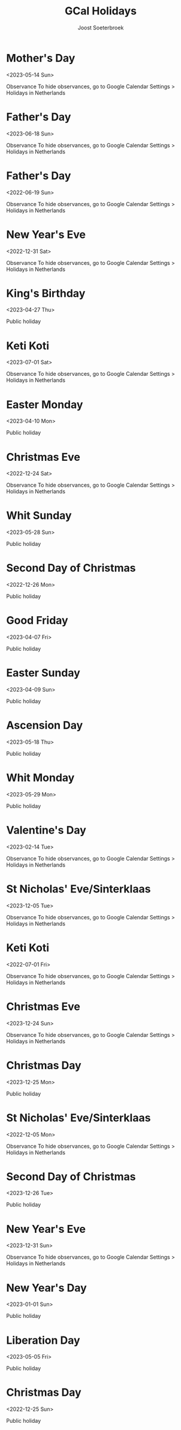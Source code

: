 #+TITLE:       GCal Holidays
#+AUTHOR:      Joost Soeterbroek
#+EMAIL:       joost.soeterbroek@gmail.com
#+DESCRIPTION: converted using the ical2org awk script
#+CATEGORY:    GCal Holidays
#+STARTUP:     hidestars
#+STARTUP:     overview
#+FILETAGS:    holiday

* Mother's Day
  :PROPERTIES:
  :ID:        20230514_9q8js4snr6eknt72fcsdfkr08c@google.com
  :STATUS:    CONFIRMED
  :ATTENDING: ATTENDING
  :ATTENDEES: 
  :END:
<2023-05-14 Sun>

Observance
To hide observances, go to Google Calendar Settings > Holidays in Netherlands
* Father's Day
  :PROPERTIES:
  :ID:        20230618_dk26dfkqhfpgof9ijajlg00ots@google.com
  :STATUS:    CONFIRMED
  :ATTENDING: ATTENDING
  :ATTENDEES: 
  :END:
<2023-06-18 Sun>

Observance
To hide observances, go to Google Calendar Settings > Holidays in Netherlands
* Father's Day
  :PROPERTIES:
  :ID:        20220619_feommve53p6jl8nkc3n9fjvbi0@google.com
  :STATUS:    CONFIRMED
  :ATTENDING: ATTENDING
  :ATTENDEES: 
  :END:
<2022-06-19 Sun>

Observance
To hide observances, go to Google Calendar Settings > Holidays in Netherlands
* New Year's Eve
  :PROPERTIES:
  :ID:        20221231_36grh7keh91a08iebinefk48k8@google.com
  :STATUS:    CONFIRMED
  :ATTENDING: ATTENDING
  :ATTENDEES: 
  :END:
<2022-12-31 Sat>

Observance
To hide observances, go to Google Calendar Settings > Holidays in Netherlands
* King's Birthday
  :PROPERTIES:
  :ID:        20230427_s0rr9nr49bcaf42q5af2gobpgk@google.com
  :STATUS:    CONFIRMED
  :ATTENDING: ATTENDING
  :ATTENDEES: 
  :END:
<2023-04-27 Thu>

Public holiday
* Keti Koti
  :PROPERTIES:
  :ID:        20230701_j9lc8efqq2t1kbo8qaiqkdrids@google.com
  :STATUS:    CONFIRMED
  :ATTENDING: ATTENDING
  :ATTENDEES: 
  :END:
<2023-07-01 Sat>

Observance
To hide observances, go to Google Calendar Settings > Holidays in Netherlands
* Easter Monday
  :PROPERTIES:
  :ID:        20230410_nk5blouj6ilc8lc2qbirkronlc@google.com
  :STATUS:    CONFIRMED
  :ATTENDING: ATTENDING
  :ATTENDEES: 
  :END:
<2023-04-10 Mon>

Public holiday
* Christmas Eve
  :PROPERTIES:
  :ID:        20221224_hcs2bv3268pjjcsn68a6mmo54c@google.com
  :STATUS:    CONFIRMED
  :ATTENDING: ATTENDING
  :ATTENDEES: 
  :END:
<2022-12-24 Sat>

Observance
To hide observances, go to Google Calendar Settings > Holidays in Netherlands
* Whit Sunday
  :PROPERTIES:
  :ID:        20230528_k3ec0h5878rq96epvtlv053ick@google.com
  :STATUS:    CONFIRMED
  :ATTENDING: ATTENDING
  :ATTENDEES: 
  :END:
<2023-05-28 Sun>

Public holiday
* Second Day of Christmas
  :PROPERTIES:
  :ID:        20221226_3dmotseem1dm9sbqk2bof4v6hs@google.com
  :STATUS:    CONFIRMED
  :ATTENDING: ATTENDING
  :ATTENDEES: 
  :END:
<2022-12-26 Mon>

Public holiday
* Good Friday
  :PROPERTIES:
  :ID:        20230407_je13ojf83a1ir3sursthpaqbq0@google.com
  :STATUS:    CONFIRMED
  :ATTENDING: ATTENDING
  :ATTENDEES: 
  :END:
<2023-04-07 Fri>

Public holiday
* Easter Sunday
  :PROPERTIES:
  :ID:        20230409_a25bgaai38n34arqn2eln25g58@google.com
  :STATUS:    CONFIRMED
  :ATTENDING: ATTENDING
  :ATTENDEES: 
  :END:
<2023-04-09 Sun>

Public holiday
* Ascension Day
  :PROPERTIES:
  :ID:        20230518_m43u81dvgn787tkljmfbsrkkf8@google.com
  :STATUS:    CONFIRMED
  :ATTENDING: ATTENDING
  :ATTENDEES: 
  :END:
<2023-05-18 Thu>

Public holiday
* Whit Monday
  :PROPERTIES:
  :ID:        20230529_30mg5486cp7lef8h2cii8uf780@google.com
  :STATUS:    CONFIRMED
  :ATTENDING: ATTENDING
  :ATTENDEES: 
  :END:
<2023-05-29 Mon>

Public holiday
* Valentine's Day
  :PROPERTIES:
  :ID:        20230214_106d60dpej8g858etqa36h50ms@google.com
  :STATUS:    CONFIRMED
  :ATTENDING: ATTENDING
  :ATTENDEES: 
  :END:
<2023-02-14 Tue>

Observance
To hide observances, go to Google Calendar Settings > Holidays in Netherlands
* St Nicholas' Eve/Sinterklaas
  :PROPERTIES:
  :ID:        20231205_2ji6kpnlbcrjrnjf1hup3id1sc@google.com
  :STATUS:    CONFIRMED
  :ATTENDING: ATTENDING
  :ATTENDEES: 
  :END:
<2023-12-05 Tue>

Observance
To hide observances, go to Google Calendar Settings > Holidays in Netherlands
* Keti Koti
  :PROPERTIES:
  :ID:        20220701_ej1837al9rpksjds2uq8lq66io@google.com
  :STATUS:    CONFIRMED
  :ATTENDING: ATTENDING
  :ATTENDEES: 
  :END:
<2022-07-01 Fri>

Observance
To hide observances, go to Google Calendar Settings > Holidays in Netherlands
* Christmas Eve
  :PROPERTIES:
  :ID:        20231224_3mujhklfvupinp0ft9anmbtrm4@google.com
  :STATUS:    CONFIRMED
  :ATTENDING: ATTENDING
  :ATTENDEES: 
  :END:
<2023-12-24 Sun>

Observance
To hide observances, go to Google Calendar Settings > Holidays in Netherlands
* Christmas Day
  :PROPERTIES:
  :ID:        20231225_9rjknu041j3hemt850fhci1c2o@google.com
  :STATUS:    CONFIRMED
  :ATTENDING: ATTENDING
  :ATTENDEES: 
  :END:
<2023-12-25 Mon>

Public holiday
* St Nicholas' Eve/Sinterklaas
  :PROPERTIES:
  :ID:        20221205_idn4rnkcgdbtm29bp69djuqir4@google.com
  :STATUS:    CONFIRMED
  :ATTENDING: ATTENDING
  :ATTENDEES: 
  :END:
<2022-12-05 Mon>

Observance
To hide observances, go to Google Calendar Settings > Holidays in Netherlands
* Second Day of Christmas
  :PROPERTIES:
  :ID:        20231226_keh639llafrca2frpku3uo4vn0@google.com
  :STATUS:    CONFIRMED
  :ATTENDING: ATTENDING
  :ATTENDEES: 
  :END:
<2023-12-26 Tue>

Public holiday
* New Year's Eve
  :PROPERTIES:
  :ID:        20231231_t85qv3t0og5oj2gtknri1p1dvc@google.com
  :STATUS:    CONFIRMED
  :ATTENDING: ATTENDING
  :ATTENDEES: 
  :END:
<2023-12-31 Sun>

Observance
To hide observances, go to Google Calendar Settings > Holidays in Netherlands
* New Year's Day
  :PROPERTIES:
  :ID:        20230101_doq9t09idbdik58mls926dahi0@google.com
  :STATUS:    CONFIRMED
  :ATTENDING: ATTENDING
  :ATTENDEES: 
  :END:
<2023-01-01 Sun>

Public holiday
* Liberation Day
  :PROPERTIES:
  :ID:        20230505_auf1obprin5oadvlcq7kmbeecc@google.com
  :STATUS:    CONFIRMED
  :ATTENDING: ATTENDING
  :ATTENDEES: 
  :END:
<2023-05-05 Fri>

Public holiday
* Christmas Day
  :PROPERTIES:
  :ID:        20221225_95eog6qigb8n9kjdasvn521qes@google.com
  :STATUS:    CONFIRMED
  :ATTENDING: ATTENDING
  :ATTENDEES: 
  :END:
<2022-12-25 Sun>

Public holiday
